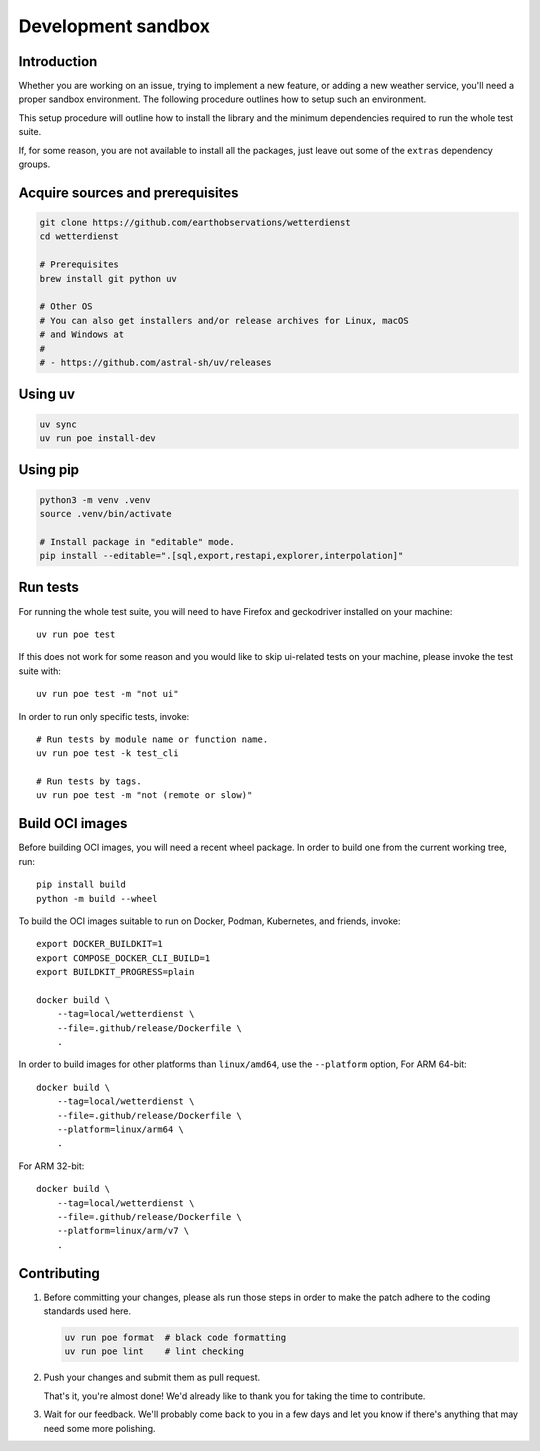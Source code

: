 ###################
Development sandbox
###################


************
Introduction
************

Whether you are working on an issue, trying to implement a new feature, or adding
a new weather service, you'll need a proper sandbox environment. The following
procedure outlines how to setup such an environment.

This setup procedure will outline how to install the library and the minimum
dependencies required to run the whole test suite.

If, for some reason, you are not available to install all the packages, just
leave out some of the ``extras`` dependency groups.


*********************************
Acquire sources and prerequisites
*********************************

.. code-block:: bash

    git clone https://github.com/earthobservations/wetterdienst
    cd wetterdienst

    # Prerequisites
    brew install git python uv

    # Other OS
    # You can also get installers and/or release archives for Linux, macOS
    # and Windows at
    #
    # - https://github.com/astral-sh/uv/releases


********
Using uv
********

.. code-block:: bash

    uv sync
    uv run poe install-dev

*********
Using pip
*********

.. code-block:: bash

    python3 -m venv .venv
    source .venv/bin/activate

    # Install package in "editable" mode.
    pip install --editable=".[sql,export,restapi,explorer,interpolation]"


*********
Run tests
*********

For running the whole test suite, you will need to have Firefox and
geckodriver installed on your machine::

    uv run poe test

If this does not work for some reason and you would like to skip ui-related
tests on your machine, please invoke the test suite with::

    uv run poe test -m "not ui"

In order to run only specific tests, invoke::

    # Run tests by module name or function name.
    uv run poe test -k test_cli

    # Run tests by tags.
    uv run poe test -m "not (remote or slow)"


****************
Build OCI images
****************

Before building OCI images, you will need a recent wheel package. In order to
build one from the current working tree, run::

    pip install build
    python -m build --wheel

To build the OCI images suitable to run on Docker, Podman, Kubernetes, and friends,
invoke::

    export DOCKER_BUILDKIT=1
    export COMPOSE_DOCKER_CLI_BUILD=1
    export BUILDKIT_PROGRESS=plain

    docker build \
        --tag=local/wetterdienst \
        --file=.github/release/Dockerfile \
        .

In order to build images for other platforms than ``linux/amd64``, use the
``--platform`` option, For ARM 64-bit::

    docker build \
        --tag=local/wetterdienst \
        --file=.github/release/Dockerfile \
        --platform=linux/arm64 \
        .

For ARM 32-bit::

    docker build \
        --tag=local/wetterdienst \
        --file=.github/release/Dockerfile \
        --platform=linux/arm/v7 \
        .


************
Contributing
************

1. Before committing your changes, please als run those steps in order to make
   the patch adhere to the coding standards used here.

   .. code-block:: bash

       uv run poe format  # black code formatting
       uv run poe lint    # lint checking

2. Push your changes and submit them as pull request.

   That's it, you're almost done! We'd already like to thank you for taking the time to contribute.

3. Wait for our feedback. We'll probably come back to you in a few days and let you know
   if there's anything that may need some more polishing.
